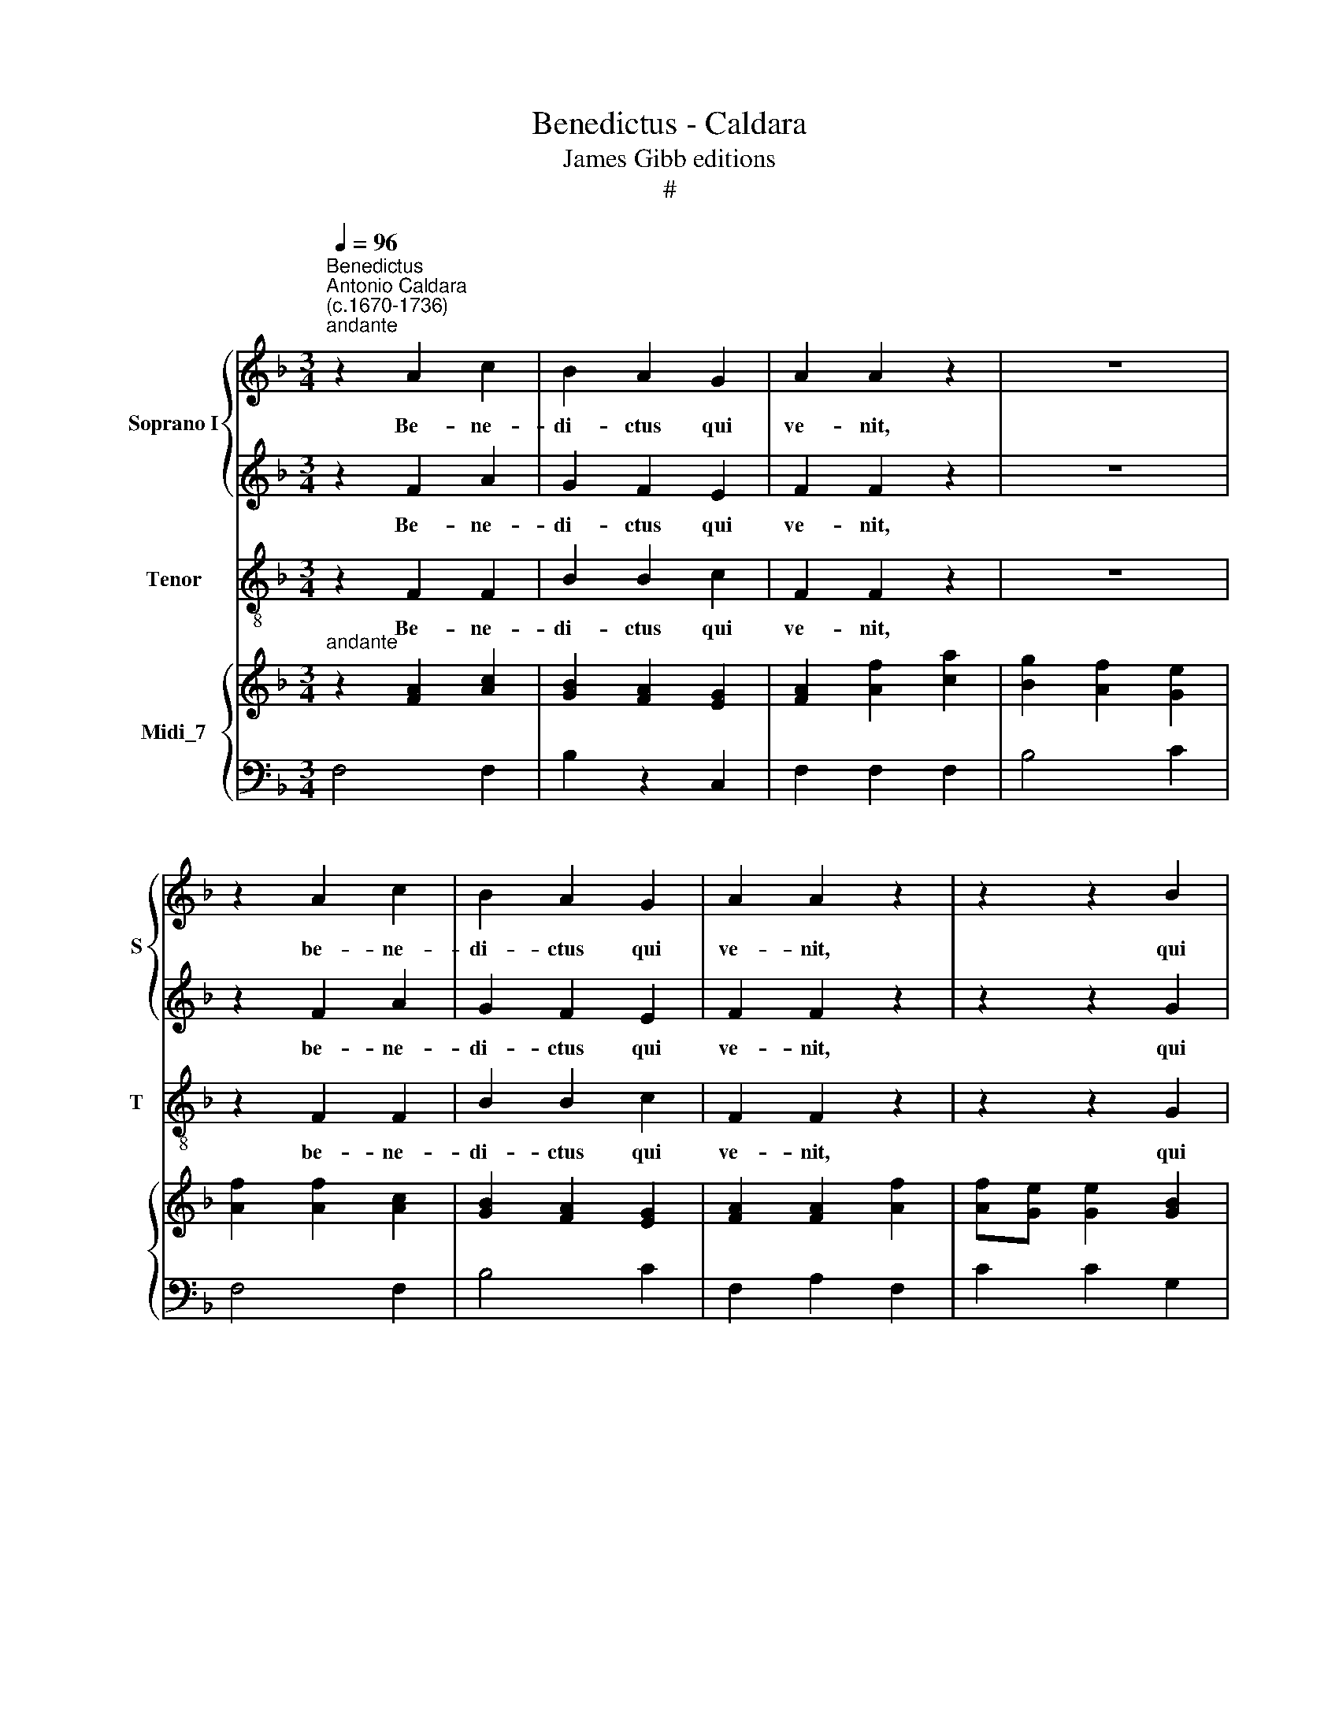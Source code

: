 X:1
T:Benedictus - Caldara
T:James Gibb editions
T:#
%%score { 1 | 2 } 3 { ( 4 5 ) | 6 }
L:1/8
Q:1/4=96
M:3/4
K:F
V:1 treble nm="Soprano I" snm="S"
V:2 treble 
V:3 treble-8 nm="Tenor" snm="T"
V:4 treble nm="Midi_7"
V:5 treble 
V:6 bass 
V:1
"^Benedictus""^Antonio Caldara\n(c.1670-1736)""^andante" z2 A2 c2 | B2 A2 G2 | A2 A2 z2 | z6 | %4
w: Be- ne-|di- ctus qui|ve- nit,||
 z2 A2 c2 | B2 A2 G2 | A2 A2 z2 | z2 z2 B2 | (BA) A2 z2 |[M:3/4] z2 z2 A2 | d3 d G2 | c4 =B2 | %12
w: be- ne-|di- ctus qui|ve- nit,|qui|ve\- * nit|in|no- mi- ne|Do- mi-|
 c4 z2 | z6 | z6 | z6 | z2 z2 G2 | (AGABcA | F2 F2 F2 | (BABcdB | G2) G2 G2 | c2 B2 A2 | B2 A2 G2 | %23
w: ni!||||qui|ve\- * * * * *|* nit, qui|ve\- * * * * *|* nit, qui|ve- nit, qui|ve- nit in|
 AGABAB | AGABAB | _AGABAB | G2 =AB c2) | dB G3 F | F4 z2 | z6 | z6 | z6 | z6 |] %33
w: no\- * * * * *||||mi- ne Do- mi-|ni!|||||
V:2
 z2 F2 A2 | G2 F2 E2 | F2 F2 z2 | z6 | z2 F2 A2 | G2 F2 E2 | F2 F2 z2 | z2 z2 G2 | (G^F) F2 z2 | %9
w: Be- ne-|di- ctus qui|ve- nit,||be- ne-|di- ctus qui|ve- nit,|qui|ve\- * nit|
[M:3/4] z2 z2 =F2 | F3 F (E2- | EF) D3 D | E4 z2 | z6 | z6 | z6 | z2 z2 E2 | (FEFGAF | D2 D2 D2 | %19
w: in|no- mi- ne|* * Do- mi-|ni!||||qui|ve\- * * * * *|* nit, qui|
 (G^FGABG | E2) E2 E2 | A2 G2 ^F2 | G2 =F2 E2 | FEFGFG | FEFGFG | FEFGFG | E2 FG A2) | FG E3 E | %28
w: ve\- * * * * *|* nit, qui|ve- nit, qui|ve- nit in|no\- * * * * *||||mi- ne Do- mi-|
 F4 z2 | z6 | z6 | z6 | z6 |] %33
w: ni!|||||
V:3
 z2 F2 F2 | B2 B2 c2 | F2 F2 z2 | z6 | z2 F2 F2 | B2 B2 c2 | F2 F2 z2 | z2 z2 G2 | d2 d2 z2 | %9
w: Be- ne-|di- ctus qui|ve- nit,||be- ne-|di- ctus qui|ve- nit,|qui|ve- nit|
[M:3/4][K:treble-8] z2 z2 d2 | =B3 B c2 | (A2 F2) G2 | C4 z2 | z6 | z6 | z6 | z6 | z2 z2 F2 | %18
w: in|no- mi- ne|Do\- * mi-|ni!|||||qui|
 (BABcdB | G2) G2 G2 | (c=Bcdec | A2) (_Bc) d2 | G2 (AB) c2 | F4 z2 | d4 z2 | =B3 B B2 | %26
w: ve\- * * * * *|* nit, qui|ve\- * * * * *|* nit, * in|no- mi\- * ne|in,|in|no- mi- ne,|
 c3 _B (A2 | B2) c3 C | F4 z2 | z6 | z6 | z6 | z6 |] %33
w: no- mi- ne|* Do- mi-|ni!|||||
V:4
"^andante" z2 [FA]2 [Ac]2 | [GB]2 [FA]2 [EG]2 | [FA]2 [Af]2 [ca]2 | [Bg]2 [Af]2 [Ge]2 | %4
 [Af]2 [Af]2 [Ac]2 | [GB]2 [FA]2 [EG]2 | [FA]2 [FA]2 [Af]2 | [Af][Ge] [Ge]2 [GB]2 | %8
 [GB][^FA] [FA]2 [db]2 |[M:3/4] [db][ca] [ca]2 A2 | [Fd]3 [Fd] G2 | c4 =B2 | z2 g4- | g2 a4 | %14
 =b3 b c'2- | c'd' =b3 Tb | c'4 [EG]2 | [FA][EG][FA][GB][Ac][FA] | [DF]2 [DF]2 [DF]2 | %19
 [GB][^FA][GB][Ac][Bd][GB] | [EG]2 [EG]2 [EG]2 | [Ac]2 [GB]2 [^FA]2 | [GB]2 [=FA]2 [EG]2 | %23
 [FA][EG][FA][GB][FA][GB] | [FA][EG][FA][GB][FA][GB] | [F_A][EG][FA][GB][FA][GB] | %26
 [EG]2 [F=A][GB] [Ac]2 | [Bd][GB]{A} [EG]3 F | x6 | babc'd'b | g3 g a2- | ab g3 f | [Af]4 x2 |] %33
V:5
 x6 | x6 | x6 | x6 | x6 | x6 | x6 | x6 | x6 |[M:3/4] x6 | x4 E2- | EF D3 D | [Ec]4 z2 | z2 fefd | %14
 d2 g2 e2 | a2 d3 d | [ce]4 x2 | x6 | x6 | x6 | x6 | x6 | x6 | x6 | x6 | x6 | x6 | x6 | agabc'a | %29
 f2 d4 | [ce]3 [ce] [cf]2- | [cf][df] [cf]2 [Be]2 | x4 x2 |] %33
V:6
 F,4 F,2 | B,2 z2 C,2 | F,2 F,2 F,2 | B,4 C2 | F,4 F,2 | B,4 C2 | F,2 A,2 F,2 | C2 C2 G,2 | %8
 D4 B,2 |[M:3/4] =F2 F2 D2 | =B,4 C2 | A,2 F,2 G,2 | C,2 E,2 C,2 | F,2 A,2 F,2 | G,2 E,2 A,2 | %15
 F,2 G,2 G,,2 | C,2 E,2 C,2 | F,4 F,2 | (B,A,B,CDB,) | G,2 G,2 G,2 | (C=B,CDEC) | A,2 (_B,C) D2 | %22
 G,2 (A,B,) C2 | F,4 z2 | D4 z2 | =B,3 B, B,2 | C3 _B, A,2 | B,2 C2 C,2 | F,4 A,2 | D,2 G,2 B,2 | %30
 C,2 C2 A,2 | B,2 C2 C,2 | F,4 x2 |] %33

